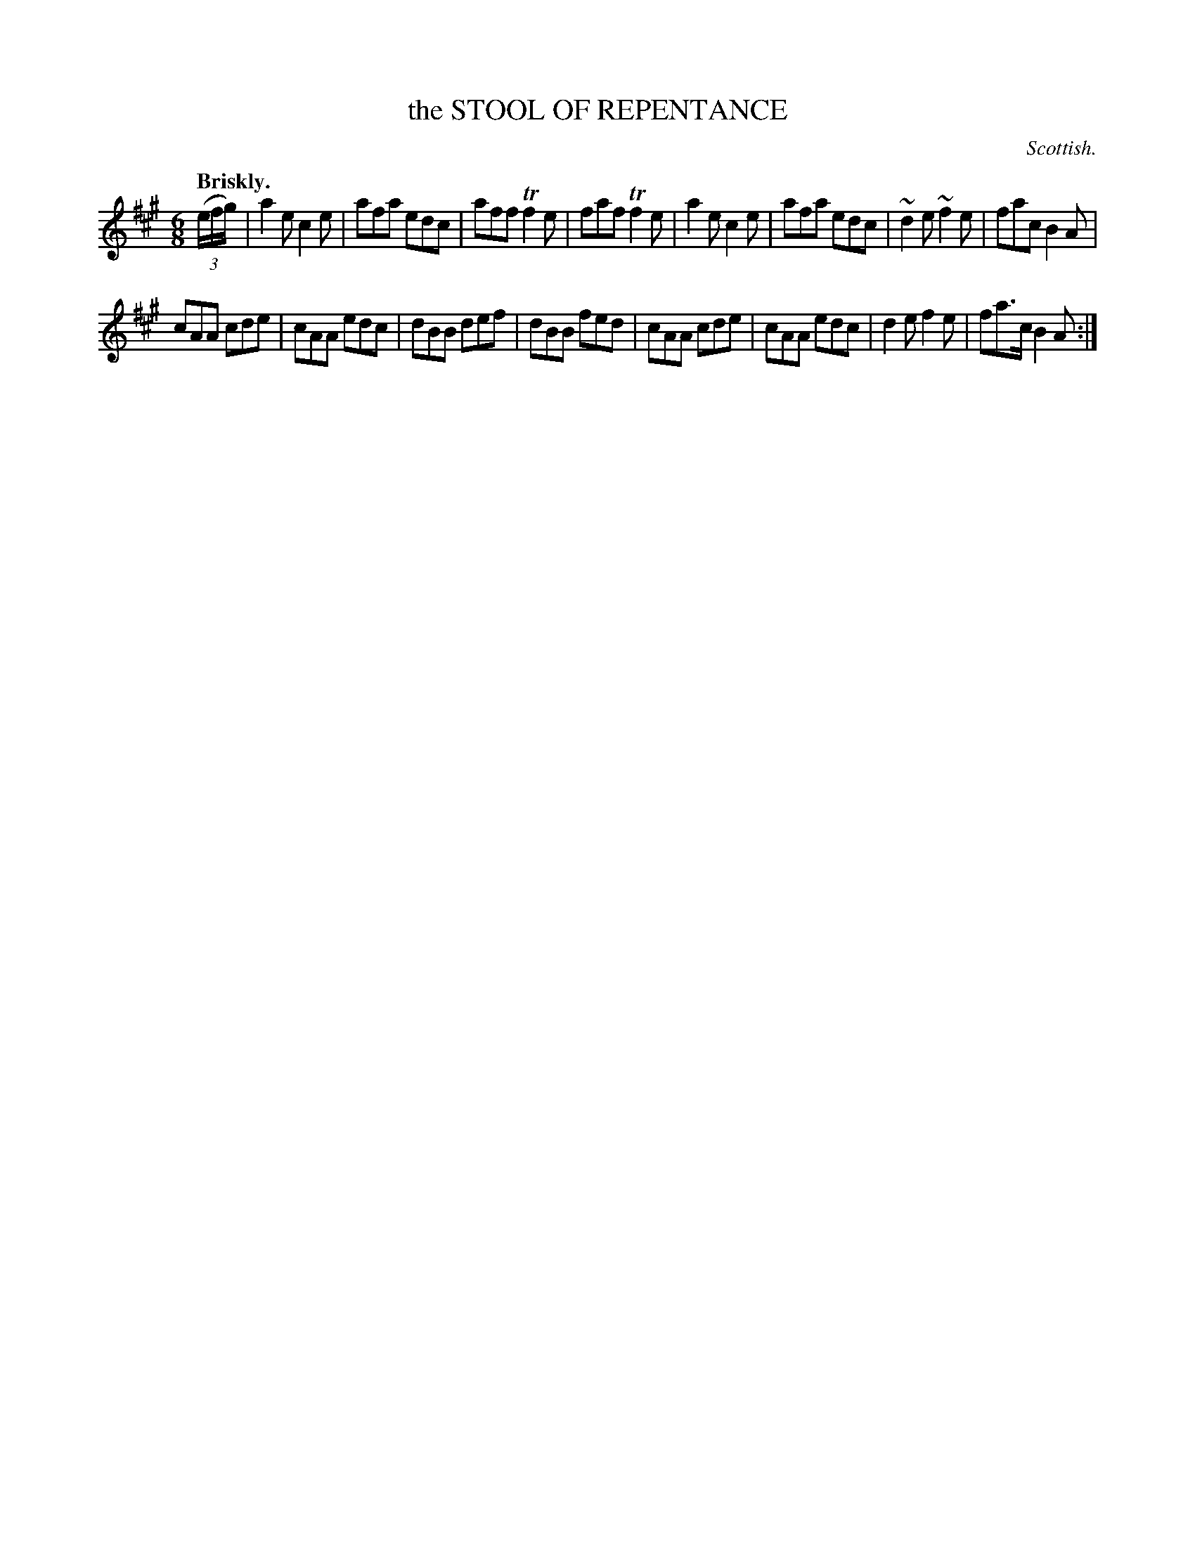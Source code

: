 X: 10373
T: the STOOL OF REPENTANCE
O: Scottish.
Q: "Briskly."
%R: jig
B: W. Hamilton "Universal Tune-Book" Vol. 1 Glasgow 1844 p.37 #3
S: http://imslp.org/wiki/Hamilton's_Universal_Tune-Book_(Various)
Z: 2016 John Chambers <jc:trillian.mit.edu>
M: 6/8
L: 1/8
K: A
% - - - - - - - - - - - - - - - - - - - - - - - - -
(3(e/f/g/) |\
a2e c2e | afa edc | aff Tf2e | faf Tf2e |\
a2e c2e | afa edc | ~d2e ~f2e | fac B2A |
cAA cde | cAA edc | dBB def | dBB fed |\
cAA cde | cAA edc | d2e f2e | fa>c B2A :|
% - - - - - - - - - - - - - - - - - - - - - - - - -
